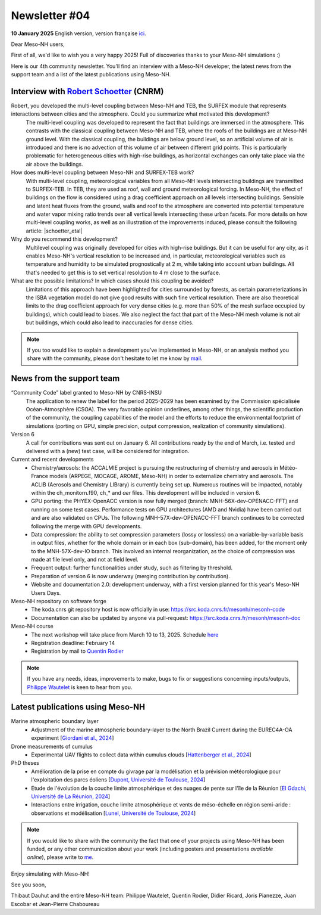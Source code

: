 Newsletter  #04
================================================

**10 January 2025** English version, version française `ici <newsletter_04.html>`_.


Dear Meso-NH users,

First of all, we'd like to wish you a very happy 2025! Full of discoveries thanks to your Meso-NH simulations :)

Here is our 4th community newsletter. You'll find an interview with a Meso-NH developer, the latest news from the support team and a list of the latest publications using Meso-NH.

Interview with `Robert Schoetter <mailto:robert.schoetter@meteo.fr>`_ (CNRM)
************************************************************************************

.. image:: photo_rs.jpg
  :width: 200

Robert, you developed the multi-level coupling between Meso-NH and TEB, the SURFEX module that represents interactions between cities and the atmosphere. Could you summarize what motivated this development?
  The multi-level coupling was developed to represent the fact that buildings are immersed in the atmosphere. This contrasts with the classical coupling between Meso-NH and TEB, where the roofs of the buildings are at Meso-NH ground level. With the classical coupling, the buildings are below ground level, so an artificial volume of air is introduced and there is no advection of this volume of air between different grid points. This is particularly problematic for heterogeneous cities with high-rise buildings, as horizontal exchanges can only take place via the air above the buildings.

How does multi-level coupling between Meso-NH and SURFEX-TEB work?
  With multi-level coupling, meteorological variables from all Meso-NH levels intersecting buildings are transmitted to SURFEX-TEB. In TEB, they are used as roof, wall and ground meteorological forcing. In Meso-NH, the effect of buildings on the flow is considered using a drag coefficient approach on all levels intersecting buildings. Sensible and latent heat fluxes from the ground, walls and roof to the atmosphere are converted into potential temperature and water vapor mixing ratio trends over all vertical levels intersecting these urban facets. For more details on how multi-level coupling works, as well as an illustration of the improvements induced, please consult the following article: |schoetter_etal|

Why do you recommend this development? 
  Multilevel coupling was originally developed for cities with high-rise buildings. But it can be useful for any city, as it enables Meso-NH's vertical resolution to be increased and, in particular, meteorological variables such as temperature and humidity to be simulated prognostically at 2 m, while taking into account urban buildings. All that's needed to get this is to set vertical resolution to 4 m close to the surface.

What are the possible limitations? In which cases should this coupling be avoided?
  Limitations of this approach have been highlighted for cities surrounded by forests, as certain parameterizations in the ISBA vegetation model do not give good results with such fine vertical resolution. There are also theoretical limits to the drag coefficient approach for very dense cities (e.g. more than 50% of the mesh surface occupied by buildings), which could lead to biases. We also neglect the fact that part of the Meso-NH mesh volume is not air but buildings, which could also lead to inaccuracies for dense cities.

.. |schoetter_etal| raw:: html

   <a href="https://gmd.copernicus.org/articles/13/5609/2020/" target="_blank">Schoetter et al. (2020)</a>

.. note::

   If you too would like to explain a development you've implemented in Meso-NH, or an analysis method you share with the community, please don't hesitate to let me know by `mail <mailto:thibaut.dauhut@univ-tlse3.fr>`_.



News from the support team
************************************

“Community Code” label granted to Meso-NH by CNRS-INSU
  The application to renew the label for the period 2025-2029 has been examined by the Commission spécialisée Océan-Atmosphère (CSOA). The very favorable opinion underlines, among other things, the scientific production of the community, the coupling capabilities of the model and the efforts to reduce the environmental footprint of simulations (porting on GPU, simple precision, output compression, realization of community simulations).

Version 6
  A call for contributions was sent out on January 6. All contributions ready by the end of March, i.e. tested and delivered with a (new) test case, will be considered for integration.

Current and recent developments
  - Chemistry/aerosols: the ACCALMIE project is pursuing the restructuring of chemistry and aerosols in Météo-France models (ARPEGE, MOCAGE, AROME, Méso-NH) in order to externalize chemistry and aerosols. The ACLIB (Aerosols and Chemistry LIBrary) is currently being set up. Numerous routines will be impacted, notably within the ch_monitorn.f90, ch_* and *aer* files. This development will be included in version 6.
  - GPU porting: the PHYEX-OpenACC version is now fully merged (branch: MNH-56X-dev-OPENACC-FFT) and running on some test cases. Performance tests on GPU architectures (AMD and Nvidia) have been carried out and are also validated on CPUs. The following MNH-57X-dev-OPENACC-FFT branch continues to be corrected following the merge with GPU developments.
  - Data compression: the ability to set compression parameters (lossy or lossless) on a variable-by-variable basis in output files, whether for the whole domain or in each box (sub-domain), has been added, for the moment only to the MNH-57X-dev-IO branch. This involved an internal reorganization, as the choice of compression was made at file level only, and not at field level.
  - Frequent output: further functionalities under study, such as filtering by threshold.
  - Preparation of version 6 is now underway (merging contribution by contribution).
  - Website and documentation 2.0: development underway, with a first version planned for this year's Meso-NH Users Days.

Meso-NH repository on software forge 
  - The koda.cnrs git repository host is now officially in use: https://src.koda.cnrs.fr/mesonh/mesonh-code
  - Documentation can also be updated by anyone via pull-request: https://src.koda.cnrs.fr/mesonh/mesonh-doc

Meso-NH course
  - The next workshop will take place from March 10 to 13, 2025. Schedule `here <http://mesonh.aero.obs-mip.fr/mesonh57/MesonhTutorial>`_
  - Registration deadline: February 14
  - Registration by mail to `Quentin Rodier <mailto:quentin.rodier@meteo.fr>`_

.. note::
  If you have any needs, ideas, improvements to make, bugs to fix or suggestions concerning inputs/outputs, `Philippe Wautelet <mailto:philippe.wautelet@cnrs.fr>`_ is keen to hear from you.


Latest publications using Meso-NH
****************************************************************************************

Marine atmospheric boundary layer
  - Adjustment of the marine atmospheric boundary-layer to the North Brazil Current during the EUREC4A-OA experiment [`Giordani et al., 2024 <https://doi.org/10.1016/j.dynatmoce.2024.101500>`_]

Drone measurements of cumulus
  - Experimental UAV flights to collect data within cumulus clouds [`Hattenberger et al., 2024 <https://doi.org/10.1109/TFR.2024.3478216>`_]

PhD theses
  - Amélioration de la prise en compte du givrage par la modélisation et la prévision météorologique pour l'exploitation des parcs éoliens [`Dupont, Université de Toulouse, 2024 <https://theses.fr/s305624>`_]
  - Etude de l'évolution de la couche limite atmosphérique et des nuages de pente sur l'île de la Réunion [`El Gdachi, Université de La Réunion, 2024 <https://theses.fr/s311244>`_]
  - Interactions entre irrigation, couche limite atmosphérique et vents de méso-échelle en région semi-aride : observations et modélisation [`Lunel, Université de Toulouse, 2024 <https://theses.fr/s304370>`_]

.. note::

   If you would like to share with the community the fact that one of your projects using Meso-NH has been funded, or any other communication about your work (including posters and presentations *available online*), please write to `me <mailto:thibaut.dauhut@univ-tlse3.fr>`_.

Enjoy simulating with Meso-NH!

See you soon,

Thibaut Dauhut and the entire Meso-NH team: Philippe Wautelet, Quentin Rodier, Didier Ricard, Joris Pianezze, Juan Escobar et Jean-Pierre Chaboureau
